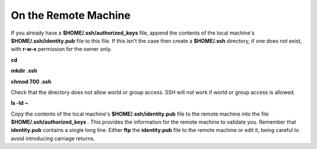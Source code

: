 On the Remote Machine
---------------------

If you already have a
**$HOME/.ssh/authorized_keys**
file, append the contents of the local machine's
**$HOME/.ssh/identity.pub**
file to this file. If this isn't the case then create a
**$HOME/.ssh**
directory, if one does not exist, with
**r-w-x**
permission for the owner only.

**cd**

**mkdir .ssh**

**chmod 700 .ssh**

Check that the directory does not allow world or group access. SSH will not work if world or group access is allowed.

**ls -ld ~**

Copy the contents of the local machine's
**$HOME/.ssh/identity.pub**
file to the remote machine into the file
**$HOME/.ssh/authorized_keys**
. This provides the information for the remote machine to validate you. Remember that
**identity.pub**
contains a single long line. Either
**ftp**
the
**identity.pub**
file to the remote machine or edit it, being careful to avoid introducing carriage returns.
